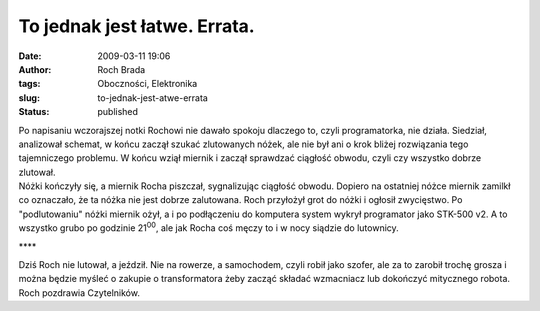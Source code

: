 To jednak jest łatwe. Errata.
#############################
:date: 2009-03-11 19:06
:author: Roch Brada
:tags: Oboczności, Elektronika
:slug: to-jednak-jest-atwe-errata
:status: published

| Po napisaniu wczorajszej notki Rochowi nie dawało spokoju dlaczego to, czyli programatorka, nie działa. Siedział, analizował schemat, w końcu zaczął szukać zlutowanych nóżek, ale nie był ani o krok bliżej rozwiązania tego tajemniczego problemu. W końcu wziął miernik i zaczął sprawdzać ciągłość obwodu, czyli czy wszystko dobrze zlutował.
| Nóżki kończyły się, a miernik Rocha piszczał, sygnalizując ciągłość obwodu. Dopiero na ostatniej nóżce miernik zamilkł co oznaczało, że ta nóżka nie jest dobrze zalutowana. Roch przyłożył grot do nóżki i ogłosił zwycięstwo. Po "podlutowaniu" nóżki miernik ożył, a i po podłączeniu do komputera system wykrył programator jako STK-500 v2. A to wszystko grubo po godzinie 21\ :sup:`00`, ale jak Rocha coś męczy to i w nocy siądzie do lutownicy.

.. raw:: html

   <div style="text-align: center;">

\***\*

.. raw:: html

   </div>

| Dziś Roch nie lutował, a jeździł. Nie na rowerze, a samochodem, czyli robił jako szofer, ale za to zarobił trochę grosza i można będzie myśleć o zakupie o transformatora żeby zacząć składać wzmacniacz lub dokończyć mitycznego robota.
| Roch pozdrawia Czytelników.

.. raw:: html

   </p>
